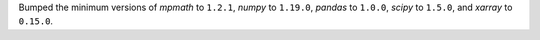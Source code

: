 Bumped the minimum versions of `mpmath` to ``1.2.1``, `numpy` to
``1.19.0``, `pandas` to ``1.0.0``, `scipy` to ``1.5.0``, and `xarray` to
``0.15.0``.
